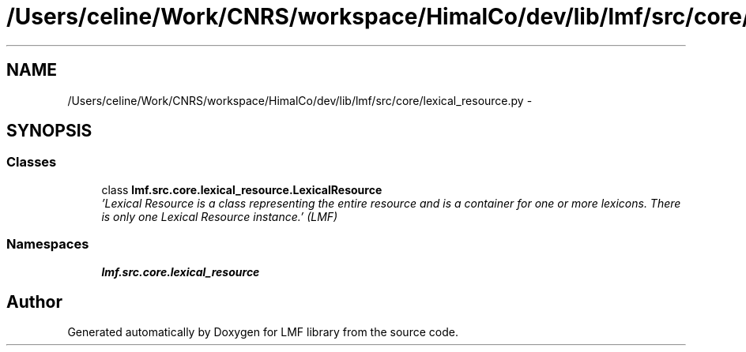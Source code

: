 .TH "/Users/celine/Work/CNRS/workspace/HimalCo/dev/lib/lmf/src/core/lexical_resource.py" 3 "Fri Jul 24 2015" "LMF library" \" -*- nroff -*-
.ad l
.nh
.SH NAME
/Users/celine/Work/CNRS/workspace/HimalCo/dev/lib/lmf/src/core/lexical_resource.py \- 
.SH SYNOPSIS
.br
.PP
.SS "Classes"

.in +1c
.ti -1c
.RI "class \fBlmf\&.src\&.core\&.lexical_resource\&.LexicalResource\fP"
.br
.RI "\fI'Lexical Resource is a class representing the entire resource and is a container for one or more lexicons\&. There is only one Lexical Resource instance\&.' (LMF) \fP"
.in -1c
.SS "Namespaces"

.in +1c
.ti -1c
.RI " \fBlmf\&.src\&.core\&.lexical_resource\fP"
.br
.in -1c
.SH "Author"
.PP 
Generated automatically by Doxygen for LMF library from the source code\&.
